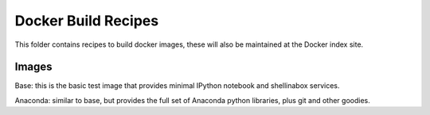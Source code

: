 Docker Build Recipes
====================

This folder contains recipes to build docker images, these will also be
maintained at the Docker index site.

Images
------

Base: this is the basic test image that provides minimal IPython notebook and
shellinabox services.

Anaconda: similar to base, but provides the full set of Anaconda python
libraries, plus git and other goodies.
